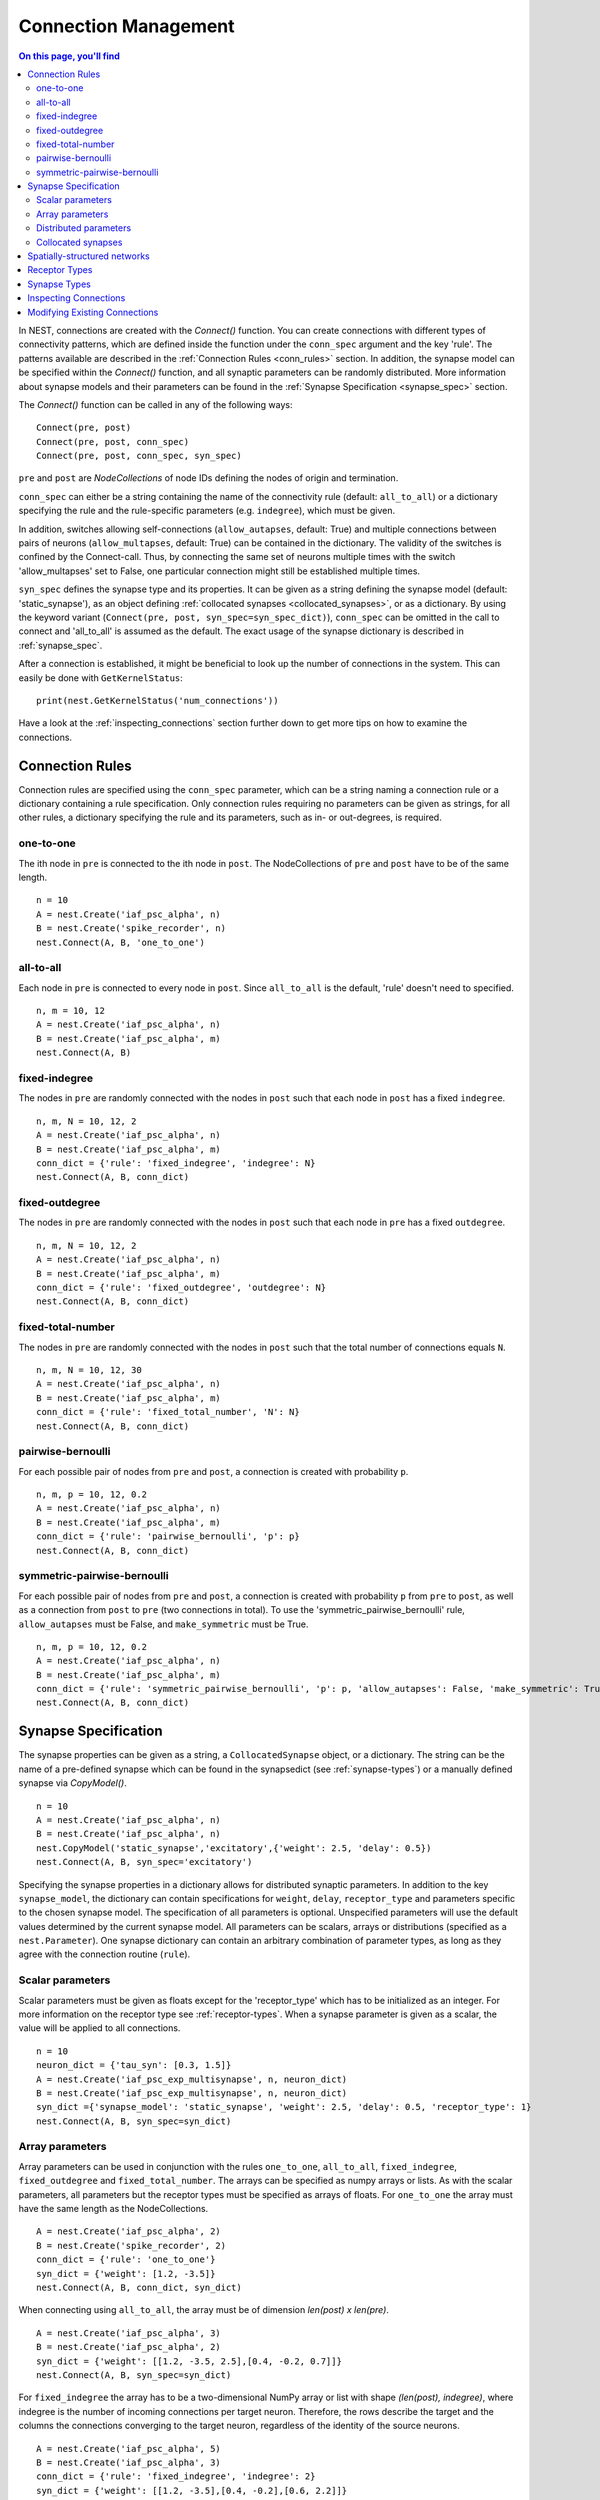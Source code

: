 .. _connection_mgnt:

Connection Management
=====================

.. contents:: On this page, you'll find
   :local:
   :depth: 2

In NEST, connections are created with the `Connect()` function. You can
create connections with different types of connectivity patterns, which
are defined inside the function under the ``conn_spec`` argument and the
key 'rule'. The patterns available are described in the
:ref:`Connection Rules <conn_rules>` section. In addition, the synapse model can
be specified within the `Connect()` function, and all synaptic parameters can
be randomly distributed. More information about synapse models and their
parameters can be found in the :ref:`Synapse Specification <synapse_spec>` section.

The `Connect()` function can be called in any of the following ways:

::

    Connect(pre, post)
    Connect(pre, post, conn_spec)
    Connect(pre, post, conn_spec, syn_spec)

``pre`` and ``post`` are `NodeCollections` of node IDs defining the nodes of
origin and termination.

``conn_spec`` can either be a string containing the name of the
connectivity rule (default: ``all_to_all``) or a dictionary specifying
the rule and the rule-specific parameters (e.g. ``indegree``), which must
be given.

In addition, switches allowing self-connections (``allow_autapses``, default:
True) and multiple connections between pairs of neurons (``allow_multapses``,
default: True) can be contained in the dictionary. The validity of the
switches is confined by the Connect-call. Thus, by connecting the same set
of neurons multiple times with the switch 'allow_multapses' set to False, one
particular connection might still be established multiple times.

``syn_spec`` defines the synapse type and its properties. It can be
given as a string defining the synapse model (default:
'static_synapse'), as an object defining :ref:`collocated synapses <collocated_synapses>`,
or as a dictionary. By using the keyword variant
(``Connect(pre, post, syn_spec=syn_spec_dict)``), ``conn_spec`` can be
omitted in the call to connect and 'all_to_all' is assumed as the
default. The exact usage of the synapse dictionary is described in
:ref:`synapse_spec`.

After a connection is established, it might be beneficial to look up the number of
connections in the system. This can easily be done with ``GetKernelStatus``:

::

    print(nest.GetKernelStatus('num_connections'))

Have a look at the :ref:`inspecting_connections` section further down to
get more tips on how to examine the connections.

.. _conn_rules:

Connection Rules
----------------

Connection rules are specified using the ``conn_spec`` parameter, which
can be a string naming a connection rule or a dictionary containing a
rule specification. Only connection rules requiring no parameters can be
given as strings, for all other rules, a dictionary specifying the rule
and its parameters, such as in- or out-degrees, is required.

one-to-one
~~~~~~~~~~

.. image:: ../_static/img/One_to_one.png
     :width: 200px
     :align: center

The ith node in ``pre`` is connected to the ith node in ``post``. The
NodeCollections of ``pre`` and ``post`` have to be of the same length.

::

    n = 10
    A = nest.Create('iaf_psc_alpha', n)
    B = nest.Create('spike_recorder', n)
    nest.Connect(A, B, 'one_to_one')

all-to-all
~~~~~~~~~~

.. image:: ../_static/img/All_to_all.png
     :width: 200px
     :align: center

Each node in ``pre`` is connected to every node in ``post``. Since
``all_to_all`` is the default, 'rule' doesn't need to specified.

::

    n, m = 10, 12
    A = nest.Create('iaf_psc_alpha', n)
    B = nest.Create('iaf_psc_alpha', m)
    nest.Connect(A, B)

fixed-indegree
~~~~~~~~~~~~~~

.. image:: ../_static/img/Fixed_indegree.png
     :width: 200px
     :align: center

The nodes in ``pre`` are randomly connected with the nodes in ``post``
such that each node in ``post`` has a fixed ``indegree``.

::

    n, m, N = 10, 12, 2
    A = nest.Create('iaf_psc_alpha', n)
    B = nest.Create('iaf_psc_alpha', m)
    conn_dict = {'rule': 'fixed_indegree', 'indegree': N}
    nest.Connect(A, B, conn_dict)

fixed-outdegree
~~~~~~~~~~~~~~~


.. image:: ../_static/img/Fixed_outdegree.png
     :width: 200px
     :align: center

The nodes in ``pre`` are randomly connected with the nodes in ``post``
such that each node in ``pre`` has a fixed ``outdegree``.

::

    n, m, N = 10, 12, 2
    A = nest.Create('iaf_psc_alpha', n)
    B = nest.Create('iaf_psc_alpha', m)
    conn_dict = {'rule': 'fixed_outdegree', 'outdegree': N}
    nest.Connect(A, B, conn_dict)

fixed-total-number
~~~~~~~~~~~~~~~~~~

The nodes in ``pre`` are randomly connected with the nodes in ``post``
such that the total number of connections equals ``N``.

::

    n, m, N = 10, 12, 30
    A = nest.Create('iaf_psc_alpha', n)
    B = nest.Create('iaf_psc_alpha', m)
    conn_dict = {'rule': 'fixed_total_number', 'N': N}
    nest.Connect(A, B, conn_dict)

pairwise-bernoulli
~~~~~~~~~~~~~~~~~~

For each possible pair of nodes from ``pre`` and ``post``, a connection
is created with probability ``p``.

::

    n, m, p = 10, 12, 0.2
    A = nest.Create('iaf_psc_alpha', n)
    B = nest.Create('iaf_psc_alpha', m)
    conn_dict = {'rule': 'pairwise_bernoulli', 'p': p}
    nest.Connect(A, B, conn_dict)

symmetric-pairwise-bernoulli
~~~~~~~~~~~~~~~~~~~~~~~~~~~~

For each possible pair of nodes from ``pre`` and ``post``, a connection
is created with probability ``p`` from ``pre`` to ``post``, as well as
a connection from ``post`` to ``pre`` (two connections in total). To
use the 'symmetric_pairwise_bernoulli' rule, ``allow_autapses`` must
be False, and ``make_symmetric`` must be True.

::

    n, m, p = 10, 12, 0.2 
    A = nest.Create('iaf_psc_alpha', n) 
    B = nest.Create('iaf_psc_alpha', m) 
    conn_dict = {'rule': 'symmetric_pairwise_bernoulli', 'p': p, 'allow_autapses': False, 'make_symmetric': True} 
    nest.Connect(A, B, conn_dict)

.. _synapse_spec:

Synapse Specification
---------------------

The synapse properties can be given as a string, a ``CollocatedSynapse``
object, or a dictionary. The string can be the name of a pre-defined
synapse which can be found in the synapsedict (see  :ref:`synapse-types`)
or a manually defined synapse via `CopyModel()`.

::

    n = 10
    A = nest.Create('iaf_psc_alpha', n)
    B = nest.Create('iaf_psc_alpha', n)
    nest.CopyModel('static_synapse','excitatory',{'weight': 2.5, 'delay': 0.5})
    nest.Connect(A, B, syn_spec='excitatory')

Specifying the synapse properties in a dictionary allows for distributed
synaptic parameters. In addition to the key ``synapse_model``, the dictionary can
contain specifications for ``weight``, ``delay``, ``receptor_type`` and
parameters specific to the chosen synapse model. The specification of
all parameters is optional. Unspecified parameters will use the default
values determined by the current synapse model. All parameters can be
scalars, arrays or distributions (specified as a ``nest.Parameter``). One
synapse dictionary can contain an arbitrary combination of parameter
types, as long as they agree with the connection routine (``rule``).

Scalar parameters
~~~~~~~~~~~~~~~~~

Scalar parameters must be given as floats except for the
'receptor_type' which has to be initialized as an integer. For more
information on the receptor type see :ref:`receptor-types`. When a synapse
parameter is given as a scalar, the value will be applied to all connections. 

::

    n = 10
    neuron_dict = {'tau_syn': [0.3, 1.5]}
    A = nest.Create('iaf_psc_exp_multisynapse', n, neuron_dict)
    B = nest.Create('iaf_psc_exp_multisynapse', n, neuron_dict)
    syn_dict ={'synapse_model': 'static_synapse', 'weight': 2.5, 'delay': 0.5, 'receptor_type': 1}
    nest.Connect(A, B, syn_spec=syn_dict)

Array parameters
~~~~~~~~~~~~~~~~

Array parameters can be used in conjunction with the rules
``one_to_one``, ``all_to_all``, ``fixed_indegree``, ``fixed_outdegree``
and ``fixed_total_number``. The arrays can be specified as numpy arrays or
lists. As with the scalar parameters, all parameters but the receptor
types must be specified as arrays of floats. For ``one_to_one`` the
array must have the same length as the NodeCollections.

::

    A = nest.Create('iaf_psc_alpha', 2)
    B = nest.Create('spike_recorder', 2)
    conn_dict = {'rule': 'one_to_one'}
    syn_dict = {'weight': [1.2, -3.5]}
    nest.Connect(A, B, conn_dict, syn_dict)

When connecting using ``all_to_all``, the array must be of dimension
`len(post) x len(pre)`.

::

    A = nest.Create('iaf_psc_alpha', 3)
    B = nest.Create('iaf_psc_alpha', 2)
    syn_dict = {'weight': [[1.2, -3.5, 2.5],[0.4, -0.2, 0.7]]}
    nest.Connect(A, B, syn_spec=syn_dict)

For ``fixed_indegree`` the array has to be a two-dimensional NumPy array
or list with shape `(len(post), indegree)`, where indegree is the number of
incoming connections per target neuron. Therefore, the rows describe the
target and the columns the connections converging to the target neuron,
regardless of the identity of the source neurons.

::

    A = nest.Create('iaf_psc_alpha', 5)
    B = nest.Create('iaf_psc_alpha', 3)
    conn_dict = {'rule': 'fixed_indegree', 'indegree': 2}
    syn_dict = {'weight': [[1.2, -3.5],[0.4, -0.2],[0.6, 2.2]]}
    nest.Connect(A, B, conn_spec=conn_dict, syn_spec=syn_dict)

For ``fixed_outdegree`` the array has to be a two-dimensional NumPy array
or list with shape `(len(pre), outdegree)`, where outdegree is the number of
outgoing connections per source neuron. Therefore, the rows describe the
source and the columns the connections starting from the source neuron
regardless of the identity of the target neuron.

::

    A = nest.Create('iaf_psc_alpha', 2)
    B = nest.Create('iaf_psc_alpha', 5)
    conn_dict = {'rule': 'fixed_outdegree', 'outdegree': 3}
    syn_dict = {'weight': [[1.2, -3.5, 0.4], [-0.2, 0.6, 2.2]]}
    nest.Connect(A, B, conn_spec=conn_dict, syn_spec=syn_dict)

For ``fixed_total_number``, the array has to be same the length as the
number of connections ``N``.

::

    A = nest.Create('iaf_psc_alpha', 3)
    B = nest.Create('iaf_psc_alpha', 4)
    conn_dict = {'rule': 'fixed_total_number', 'N': 4}
    syn_dict = {'weight': [1.2, -3.5, 0.4, -0.2]}
    nest.Connect(A, B, conn_dict, syn_dict)


.. _dist_params:

Distributed parameters
~~~~~~~~~~~~~~~~~~~~~~

Distributed parameters are given as ``nest.Parameter`` objects that represent
values drawn from random distributions. These distributions can either be based on
spatial node parameters, on default values, or on constant distribution values
you provide. It is possible to combine the parameters to create distributions
tailor made for your needs.

The following parameters and functionalities are provided:

- Random parameters
- Spatial parameters
- Spatially distributed parameters
- Mathematical functions
- Clipping, redrawing, and conditional parameters

For more information, check out the documentation on the different
:doc:`PyNEST APIs <../ref_material/pynest_apis>` or this section on :ref:`parametrization <param_ex>`.

::

    n = 10
    A = nest.Create('iaf_psc_alpha', n)
    B = nest.Create('iaf_psc_alpha', n)
    syn_dict = {'synapse_model': 'stdp_synapse',
                'weight': 2.5,
                'delay': nest.random.uniform(min=0.8, max=2.5),
                'alpha': nest.math.redraw(nest.random.normal(mean=5.0, std=1.0), min=0.5, max=10000.)
               }
    nest.Connect(A, B, syn_spec=syn_dict)

In this example, the ``all_to_all`` connection rule is applied by
default, using the `stdp_synapse` model. All synapses are created with
weight 2.5, a delay uniformly distributed in [0.8, 2.5], while the alpha
parameters are drawn from a normal distribution with mean 5.0 and standard
deviation 1.0; values below 0.5 are excluded by re-drawing any values
below 0.5. We have set the ``max`` value of ``nest.math.redraw`` to be a
large number, so it is in principle never reached. Thus, the actual distribution
is a slightly distorted Gaussian.

If the synapse is supposed to have a unique name and distributed
parameters, it needs to be defined in two steps:

::

    n = 10
    A = nest.Create('iaf_psc_alpha', n)
    B = nest.Create('iaf_psc_alpha', n)
    nest.CopyModel('stdp_synapse','excitatory',{'weight':2.5})
    syn_dict = {'synapse_model': 'excitatory',
                'weight': 2.5,
                'delay': nest.random.uniform(min=0.8, max=2.5),
                'alpha': nest.math.redraw(nest.random.normal(mean=5.0, std=1.0), min=0.5, max=10000.)
               }
    nest.Connect(A, B, syn_spec=syn_dict)

For further information on the distributions see :doc:`Random numbers in
NEST <random_numbers>`.


.. _collocated_synapses:

Collocated synapses
~~~~~~~~~~~~~~~~~~~

It is also possible to create several connections with different synapses simultaneously. The different synapse dictionaries will
then be applied to each source-target pair. To create these collocated synapses, ``CollocatedSynapses()`` must be used
as the syn_spec argument of ``Connect``, instead of the usual syn_spec dictionary argument. ``CollocatedSynapses()``
takes synapse dictionaries as arguments.

  ::

    nodes = nest.Create('iaf_psc_alpha', 3)
    syn_spec = nest.CollocatedSynapses({'weight': 4., 'delay': 1.5},
                                       {'synapse_model': 'stdp_synapse'},
                                       {'synapse_model': 'stdp_synapse', 'alpha': 3.})
    nest.Connect(nodes, nodes, conn_spec='one_to_one', syn_spec=syn_spec)

    conns = nest.GetConnections()
    print(conns.alpha)

This will create 9 connections: 3 using `static_synapse` with a `weight` of `4.0` and `delay` of `1.5`, and 6 using
the `stdp_synapse`. Of the 6 using `stdp_synapse`, 3 will have the default alpha value, and 3 will have an alpha of
`3.0`.

  >>> print(nest.GetKernelStatus('num_connections'))
  9

If you want to connect with different :ref:`receptor types <receptor-types>`, you can do the following:

  ::

    src = nest.Create('iaf_psc_exp_multisynapse', 7)
    trgt = nest.Create('iaf_psc_exp_multisynapse', 7, {'tau_syn': [0.1 + i for i in range(7)]})

    syn_spec = nest.CollocatedSynapses({'weight': 5.0, 'receptor_type': 2},
                                       {'weight': 1.5, 'receptor_type': 7})

    nest.Connect(src, trgt, 'one_to_one', syn_spec=syn_spec)

    conns = nest.GetConnections()
    print(conns.get())

You can see how many synapse parameters you have by calling `len()` on your `CollocatedSynapses` object:

  >>> len(syn_spec)
  2


Spatially-structured networks
-----------------------------

If nodes are created with spatial distributions, it is possible to create connections with
attributes based on node positions. See :doc:`Spatially-structured networks <spatial/index>`
for more information.

.. _receptor-types:

Receptor Types
--------------

Each connection in NEST targets a specific receptor type on the
postsynaptic node. Receptor types are identified by integer numbers,
the default receptor type is 0. The meaning of the receptor type depends
on the model and is documented in the model documentation. To connect to
a non-standard receptor type, the parameter ``receptor_type`` of the
``syn_spec`` argument is used in the call to the ``Connect``
command. To illustrate the concept of receptor types, we give an example
using standard integrate-and-fire neurons as presynaptic nodes and a
multi-compartment integrate-and-fire neuron (``iaf_cond_alpha_mc``) as
postsynaptic node. As seen in the image and code snippet below, we
connect the integrate-and-fire neurons to different receptors of the
multi-compartment integrate-and-fire neuron model.

.. image:: ../_static/img/Receptor_types.png
     :width: 200px
     :align: center

::

    A1 = nest.Create('iaf_psc_alpha')
    A2 = nest.Create('iaf_psc_alpha')
    A3 = nest.Create('iaf_psc_alpha')
    A4 = nest.Create('iaf_psc_alpha')
    B = nest.Create('iaf_cond_alpha_mc')

    receptors = nest.GetDefaults('iaf_cond_alpha_mc')['receptor_types']
    print(receptors)
        {'soma_exc': 1,
         'soma_inh': 2,
         'soma_curr': 7,
         'proximal_exc': 3
         'proximal_inh': 4,
         'proximal_curr': 8,
         'distal_exc': 5,
         'distal_inh': 6,
         'distal_curr': 9,}

    nest.Connect(A1, B, syn_spec={'receptor_type': receptors['distal_inh']})
    nest.Connect(A2, B, syn_spec={'receptor_type': receptors['proximal_inh']})
    nest.Connect(A3, B, syn_spec={'receptor_type': receptors['proximal_exc']})
    nest.Connect(A4, B, syn_spec={'receptor_type': receptors['soma_inh']})


.. _synapse-types:

Synapse Types
-------------

NEST supports multiple synapse types that can be specified during
connection setup. The default synapse type in NEST is the
``static_synapse``. Its weight does not change over time. To allow
learning and plasticity, it is possible to use other synapse types that
implement long-term or short-term plasticity. A list of available types
is accessible via the command ``nest.Models('synapses')``. The output of this
command (as of commit `b08590a <https://github.com/nest/nest-simulator/tree/b08590af6d721ab66f8a72dcde053cff00d56512>`_)
is shown below:

::

    ['bernoulli_synapse',
     'bernoulli_synapse_hpc',
     'bernoulli_synapse_lbl',
     'clopath_synapse',
     'clopath_synapse_hpc',
     'clopath_synapse_lbl',
     'cont_delay_synapse',
     'cont_delay_synapse_hpc',
     'cont_delay_synapse_lbl',
     'diffusion_connection',
     'diffusion_connection_lbl',
     'gap_junction',
     'gap_junction_lbl',
     'ht_synapse',
     'ht_synapse_hpc',
     'ht_synapse_lbl',
     'jonke_synapse',
     'jonke_synapse_hpc',
     'jonke_synapse_lbl',
     'quantal_stp_synapse',
     'quantal_stp_synapse_hpc',
     'quantal_stp_synapse_lbl',
     'rate_connection_delayed',
     'rate_connection_delayed_lbl',
     'rate_connection_instantaneous',
     'rate_connection_instantaneous_lbl',
     'static_synapse',
     'static_synapse_hom_w',
     'static_synapse_hom_w_hpc',
     'static_synapse_hom_w_lbl',
     'static_synapse_hpc',
     'static_synapse_lbl',
     'stdp_dopamine_synapse',
     'stdp_dopamine_synapse_hpc',
     'stdp_dopamine_synapse_lbl',
     'stdp_facetshw_synapse_hom',
     'stdp_facetshw_synapse_hom_hpc',
     'stdp_facetshw_synapse_hom_lbl',
     'stdp_nn_pre-centered_synapse',
     'stdp_nn_pre-centered_synapse_hpc',
     'stdp_nn_pre-centered_synapse_lbl',
     'stdp_nn_restr_synapse',
     'stdp_nn_restr_synapse_hpc',
     'stdp_nn_restr_synapse_lbl',
     'stdp_nn_symm_synapse',
     'stdp_nn_symm_synapse_hpc',
     'stdp_nn_symm_synapse_lbl',
     'stdp_pl_synapse_hom',
     'stdp_pl_synapse_hom_hpc',
     'stdp_pl_synapse_hom_lbl',
     'stdp_synapse',
     'stdp_synapse_hom',
     'stdp_synapse_hom_hpc',
     'stdp_synapse_hom_lbl',
     'stdp_synapse_hpc',
     'stdp_synapse_lbl',
     'stdp_triplet_synapse',
     'stdp_triplet_synapse_hpc',
     'stdp_triplet_synapse_lbl',
     'tsodyks2_synapse',
     'tsodyks2_synapse_hpc',
     'tsodyks2_synapse_lbl',
     'tsodyks_synapse',
     'tsodyks_synapse_hom',
     'tsodyks_synapse_hom_hpc',
     'tsodyks_synapse_hom_lbl',
     'tsodyks_synapse_hpc',
     'tsodyks_synapse_lbl',
     'urbanczik_synapse',
     'urbanczik_synapse_hpc',
     'urbanczik_synapse_lbl',
     'vogels_sprekeler_synapse',
     'vogels_sprekeler_synapse_hpc',
     'vogels_sprekeler_synapse_lbl']

All synapses store their parameters on a per-connection basis. An
exception to this scheme are the homogeneous synapse types (identified
by the suffix ``_hom``), which only store weight and delay once for all
synapses of a type. This means that these are the same for all
connections. They can be used to save memory.

The default values of a synapse type can be inspected using the command
``nest.GetDefaults()``, which takes the name of the synapse as an argument,
and modified with ``nest.SetDefaults()``, which takes the name of the synapse
type and a parameter dictionary as arguments.

::

    print(nest.GetDefaults('static_synapse'))

        {'delay': 1.0,
         'has_delay': True,
         'num_connections': 0,
         'receptor_type': 0,
         'requires_symmetric': False,
         'sizeof': 32,
         'synapse_model':
         'static_synapse',
         'weight': 1.0,
         'weight_recorder': ()}

    nest.SetDefaults('static_synapse', {'weight': 2.5})

For the creation of custom synapse types from already existing synapse
types, the command ``nest.CopyModel`` is used. It has an optional argument
``params`` to directly customize it during the copy operation. Otherwise
the defaults of the copied model are taken.

::

    nest.CopyModel('static_synapse', 'inhibitory', {'weight': -2.5})
    nest.Connect(A, B, syn_spec='inhibitory')

.. note::
   Not all nodes can be connected via all available synapse
   types. The events a synapse type is able to transmit is documented in
   the ``Transmits`` section of the model documentation.


.. _inspecting_connections:

Inspecting Connections
----------------------

``nest.GetConnections(source=None, target=None, synapse_model=None,synapse_label=None)``
returns a ``SynapseCollection`` object of identifiers for connections
that match the given parameters. ``source`` and ``target`` need to be
NodeCollections of node IDs, ``synapse_model`` is a string representing
a synapse model. You can also give a ``synapse_label`` if you have 
specified this when connecting. If `GetConnections` is called without
parameters, all connections in the network are returned. If a NodeCollection of
source neurons is given, only connections from these presynaptic
neurons are returned. If a NodeCollection of target neurons is given, only
connections to these postsynaptic neurons are returned. If a synapse
model is given, only connections with this synapse type are returned.
Any combination of source, target and model parameters is permitted.

Each connection in the SynapseCollection is represented by the
following five entries: source node-id, target node-id, target-thread,
synapse-id, and port.

The result of ``nest.GetConnections`` can be given as an argument to the
``nest.GetStatus`` function, or, better yet, by using the ``get()`` function
on the SynapseCollection. This will return a dictionary with the
parameters of the connections:

::

    n1 = nest.Create('iaf_psc_alpha', 2)
    n2 = nest.Create('iaf_psc_alpha')
    nest.Connect(n1, n2)
    conn = nest.GetConnections()
    print(conn.get())

        {'delay': [1.0, 1.0],
         'port': [0, 1],
         'receptor': [0, 0],
         'sizeof': [32, 32],
         'source': [1, 2],
         'synapse_id': [18, 18],
         'synapse_model': ['static_synapse', 'static_synapse'],
         'target': [3, 3],
         'target_thread': [0, 0],
         'weight': [1.0, 1.0]}

The ``get()`` function also takes a string or list of strings as arguments. You
can thus retrieve specific parameters if you do not want to inspect the entire
synapse dictionary:

  >>>  conn.get('weight')
       [1.0, 1.0]

  >>>  conn.get(['source', 'target'])
       {'source': [1, 2], 'target': [3, 3]}

Another way of retrieving specific parameters is by getting it directly from
the SynapseCollection:

    >>>  conn.delay
         [1.0, 1.0]

For :doc:`spatially distributed networks <spatial/index>`, you can access the distance between
the source-target pairs by calling `distance` on your SynapseCollection.

>>>  spatial_conn.distance
     (0.47140452079103173,
      0.33333333333333337,
      0.4714045207910317,
      0.33333333333333337,
      3.925231146709438e-17,
      0.33333333333333326,
      0.4714045207910317,
      0.33333333333333326,
      0.47140452079103157)

You can further examine the SynapseCollection by checking the length of the object
or by printing it, which will return a table of source and target node IDs:

  >>>  len(conn)
       2
  >>>  print(conn)
       *--------*-------*
       | source | 1, 2, |
       *--------*-------*
       | target | 3, 3, |
       *--------*-------*

A SynapseCollection can be indexed or sliced, if you only want to inspect a
subset of the collection:

  >>>  print(conn[0:2:2])
       *--------*----*
       | source | 1, |
       *--------*----*
       | target | 3, |
       *--------*----*

By iterating the SynapseCollection, a single connection SynapseCollection is returned:

  >>> for c in conn:
  >>>     print(c.source)                                                                                                                                 
      1
      2


Modifying Existing Connections
------------------------------

To modify the connections of an existing connection, one has to first
obtain handles to the connections by calling `GetConnections()`. These
can then be given as arguments to the ``nest.SetStatus()`` function, or
by using the ``set()`` function on the SynapseCollection:

::

    n1 = nest.Create('iaf_psc_alpha', 2)
    n2 = nest.Create('iaf_psc_alpha', 2)
    nest.Connect(n1, n2)
    
    conn = nest.GetConnections()
    conn.set(weight=2.0)

    print(conn.get())

        {'delay': [1.0, 1.0, 1.0, 1.0],
         'port': [0, 1, 2, 3],
         'receptor': [0, 0, 0, 0],
         'sizeof': [32, 32, 32, 32],
         'source': [1, 1, 2, 2],
         'synapse_id': [18, 18, 18, 18],
         'synapse_model': ['static_synapse', 'static_synapse', 'static_synapse', 'static_synapse'],
         'target': [3, 4, 3, 4],
         'target_thread': [0, 0, 0, 0],
         'weight': [2.0, 2.0, 2.0, 2.0]}

Updating a single parameter is done by calling ``set(parameter_name=parameter_value)``.
You can use a single value, a list, or a ``nest.Parameter`` as value. If a single
value is given, the value is set on all connections. If you use a list to set
the parameter, the list needs to be the same length as the SynapseCollection.

  >>>  conn.set(weight=[4.0, 4.5, 5.0, 5.5])

Just as you can retrieve several parameters at once with the ``get()`` function
above, you can also set several parameters at once with
``set(parameter_dictionary)``. Again, you can again use a single value, a list, or a
``nest.Parameter`` as value. 

  >>>  conn.set({'weight': [1.5, 2.0, 2.5, 3.0], 'delay': 2.0})

You can also directly set parameters of your SynapseCollection:

  >>>  conn.weight = 5.
  >>>  conn.weight
       [5.0, 5.0, 5.0, 5.0]
  >>>  conn.delay = [5.1, 5.2, 5.3, 5.4]
  >>>  conn.delay
       [5.1, 5.2, 5.3, 5.4]

Note that some parameters, like `source` and `target`, cannot be set. The documentation of a specific
model will point out which parameters can be set and which are read-only.
